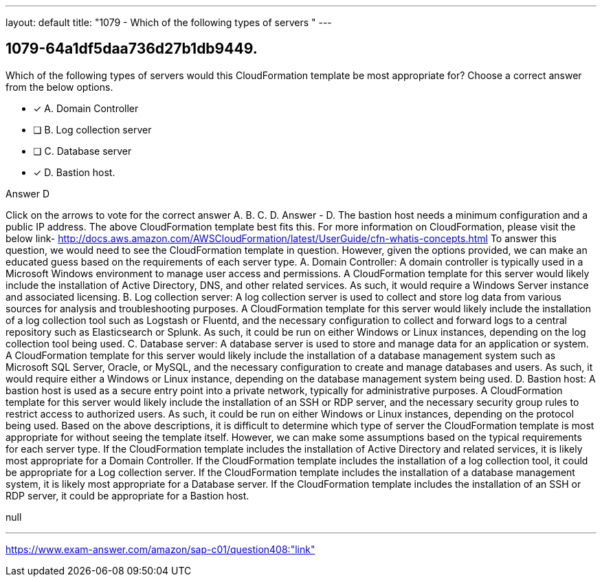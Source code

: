 ---
layout: default 
title: "1079 - Which of the following types of servers "
---


[.question]
== 1079-64a1df5daa736d27b1db9449.


****

[.query]
--
Which of the following types of servers would this CloudFormation template be most appropriate for? Choose a correct answer from the below options.


--

[.list]
--
* [*] A. Domain Controller
* [ ] B. Log collection server
* [ ] C. Database server
* [*] D. Bastion host.

--
****

[.answer]
Answer  D

[.explanation]
--
Click on the arrows to vote for the correct answer
A.
B.
C.
D.
Answer - D.
The bastion host needs a minimum configuration and a public IP address.
The above CloudFormation template best fits this.
For more information on CloudFormation, please visit the below link-
http://docs.aws.amazon.com/AWSCloudFormation/latest/UserGuide/cfn-whatis-concepts.html
To answer this question, we would need to see the CloudFormation template in question. However, given the options provided, we can make an educated guess based on the requirements of each server type.
A. Domain Controller: A domain controller is typically used in a Microsoft Windows environment to manage user access and permissions. A CloudFormation template for this server would likely include the installation of Active Directory, DNS, and other related services. As such, it would require a Windows Server instance and associated licensing.
B. Log collection server: A log collection server is used to collect and store log data from various sources for analysis and troubleshooting purposes. A CloudFormation template for this server would likely include the installation of a log collection tool such as Logstash or Fluentd, and the necessary configuration to collect and forward logs to a central repository such as Elasticsearch or Splunk. As such, it could be run on either Windows or Linux instances, depending on the log collection tool being used.
C. Database server: A database server is used to store and manage data for an application or system. A CloudFormation template for this server would likely include the installation of a database management system such as Microsoft SQL Server, Oracle, or MySQL, and the necessary configuration to create and manage databases and users. As such, it would require either a Windows or Linux instance, depending on the database management system being used.
D. Bastion host: A bastion host is used as a secure entry point into a private network, typically for administrative purposes. A CloudFormation template for this server would likely include the installation of an SSH or RDP server, and the necessary security group rules to restrict access to authorized users. As such, it could be run on either Windows or Linux instances, depending on the protocol being used.
Based on the above descriptions, it is difficult to determine which type of server the CloudFormation template is most appropriate for without seeing the template itself. However, we can make some assumptions based on the typical requirements for each server type.
If the CloudFormation template includes the installation of Active Directory and related services, it is likely most appropriate for a Domain Controller.
If the CloudFormation template includes the installation of a log collection tool, it could be appropriate for a Log collection server.
If the CloudFormation template includes the installation of a database management system, it is likely most appropriate for a Database server.
If the CloudFormation template includes the installation of an SSH or RDP server, it could be appropriate for a Bastion host.
--

[.ka]
null

'''



https://www.exam-answer.com/amazon/sap-c01/question408:"link"


